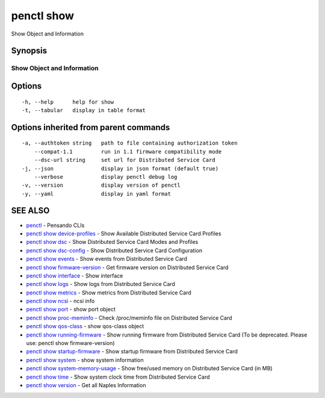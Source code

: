 .. _penctl_show:

penctl show
-----------

Show Object and Information

Synopsis
~~~~~~~~



-----------------------------
 Show Object and Information 
-----------------------------


Options
~~~~~~~

::

  -h, --help      help for show
  -t, --tabular   display in table format

Options inherited from parent commands
~~~~~~~~~~~~~~~~~~~~~~~~~~~~~~~~~~~~~~

::

  -a, --authtoken string   path to file containing authorization token
      --compat-1.1         run in 1.1 firmware compatibility mode
      --dsc-url string     set url for Distributed Service Card
  -j, --json               display in json format (default true)
      --verbose            display penctl debug log
  -v, --version            display version of penctl
  -y, --yaml               display in yaml format

SEE ALSO
~~~~~~~~

* `penctl <penctl.rst>`_ 	 - Pensando CLIs
* `penctl show device-profiles <penctl_show_device-profiles.rst>`_ 	 - Show Available Distributed Service Card Profiles
* `penctl show dsc <penctl_show_dsc.rst>`_ 	 - Show Distributed Service Card Modes and Profiles
* `penctl show dsc-config <penctl_show_dsc-config.rst>`_ 	 - Show Distributed Service Card Configuration
* `penctl show events <penctl_show_events.rst>`_ 	 - Show events from Distributed Service Card
* `penctl show firmware-version <penctl_show_firmware-version.rst>`_ 	 - Get firmware version on Distributed Service Card
* `penctl show interface <penctl_show_interface.rst>`_ 	 - Show interface
* `penctl show logs <penctl_show_logs.rst>`_ 	 - Show logs from Distributed Service Card
* `penctl show metrics <penctl_show_metrics.rst>`_ 	 - Show metrics from Distributed Service Card
* `penctl show ncsi <penctl_show_ncsi.rst>`_ 	 - ncsi info
* `penctl show port <penctl_show_port.rst>`_ 	 - show port object
* `penctl show proc-meminfo <penctl_show_proc-meminfo.rst>`_ 	 - Check /proc/meminfo file on Distributed Service Card
* `penctl show qos-class <penctl_show_qos-class.rst>`_ 	 - show qos-class object
* `penctl show running-firmware <penctl_show_running-firmware.rst>`_ 	 - Show running firmware from Distributed Service Card (To be deprecated. Please use: penctl show firmware-version)
* `penctl show startup-firmware <penctl_show_startup-firmware.rst>`_ 	 - Show startup firmware from Distributed Service Card
* `penctl show system <penctl_show_system.rst>`_ 	 - show system information
* `penctl show system-memory-usage <penctl_show_system-memory-usage.rst>`_ 	 - Show free/used memory on Distributed Service Card (in MB)
* `penctl show time <penctl_show_time.rst>`_ 	 - Show system clock time from Distributed Service Card
* `penctl show version <penctl_show_version.rst>`_ 	 - Get all Naples Information

